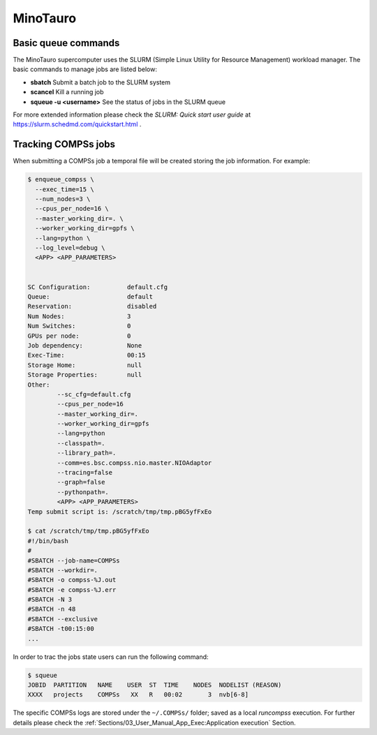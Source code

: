 MinoTauro
=========

Basic queue commands
--------------------

The MinoTauro supercomputer uses the SLURM (Simple Linux Utility for
Resource Management) workload manager. The basic commands to manage jobs
are listed below:

-  **sbatch** Submit a batch job to the SLURM system

-  **scancel** Kill a running job

-  **squeue -u <username>** See the status of jobs
   in the SLURM queue

For more extended information please check the *SLURM: Quick start user
guide* at https://slurm.schedmd.com/quickstart.html .

Tracking COMPSs jobs
--------------------

When submitting a COMPSs job a temporal file will be created storing the
job information. For example:

.. code-block:: console

    $ enqueue_compss \
      --exec_time=15 \
      --num_nodes=3 \
      --cpus_per_node=16 \
      --master_working_dir=. \
      --worker_working_dir=gpfs \
      --lang=python \
      --log_level=debug \
      <APP> <APP_PARAMETERS>


    SC Configuration:          default.cfg
    Queue:                     default
    Reservation:               disabled
    Num Nodes:                 3
    Num Switches:              0
    GPUs per node:             0
    Job dependency:            None
    Exec-Time:                 00:15
    Storage Home:              null
    Storage Properties:        null
    Other:
            --sc_cfg=default.cfg
            --cpus_per_node=16
            --master_working_dir=.
            --worker_working_dir=gpfs
            --lang=python
            --classpath=.
            --library_path=.
            --comm=es.bsc.compss.nio.master.NIOAdaptor
            --tracing=false
            --graph=false
            --pythonpath=.
            <APP> <APP_PARAMETERS>
    Temp submit script is: /scratch/tmp/tmp.pBG5yfFxEo

    $ cat /scratch/tmp/tmp.pBG5yfFxEo
    #!/bin/bash
    #
    #SBATCH --job-name=COMPSs
    #SBATCH --workdir=.
    #SBATCH -o compss-%J.out
    #SBATCH -e compss-%J.err
    #SBATCH -N 3
    #SBATCH -n 48
    #SBATCH --exclusive
    #SBATCH -t00:15:00
    ...

In order to trac the jobs state users can run the following command:

.. code-block:: console

    $ squeue
    JOBID  PARTITION   NAME    USER  ST  TIME    NODES  NODELIST (REASON)
    XXXX   projects    COMPSs   XX   R   00:02       3  nvb[6-8]

The specific COMPSs logs are stored under the ``~/.COMPSs/`` folder;
saved as a local *runcompss* execution. For further details please check the
:ref:`Sections/03_User_Manual_App_Exec:Application execution` Section.

